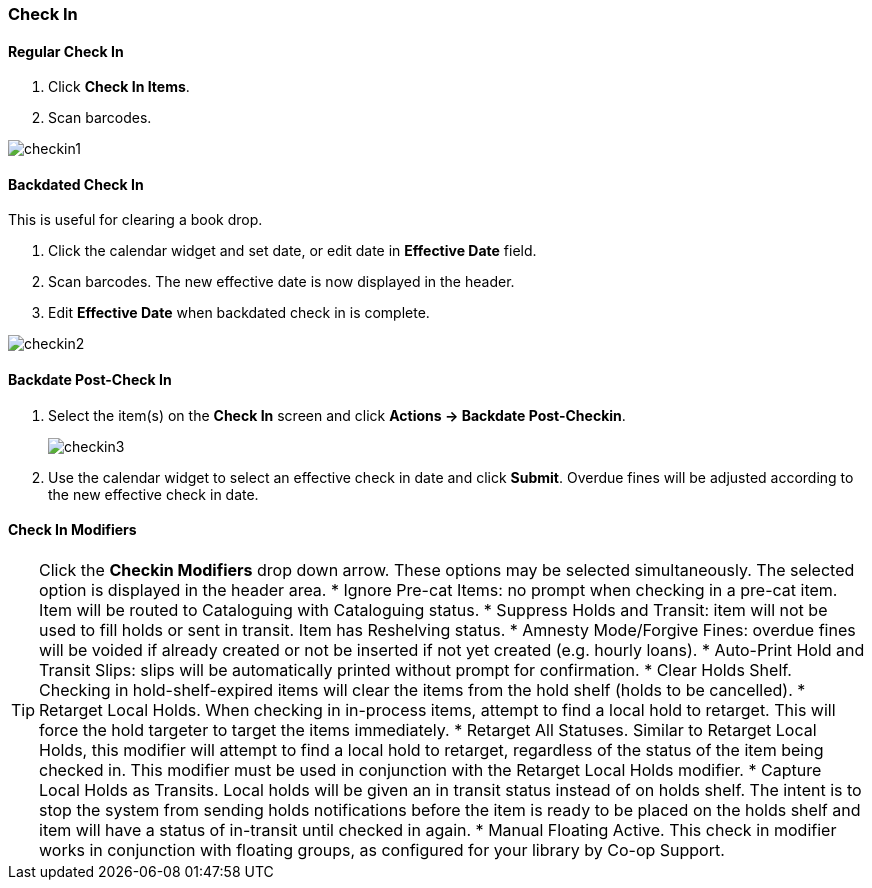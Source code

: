 Check In
~~~~~~~~

Regular Check In
^^^^^^^^^^^^^^^^

. Click *Check In Items*.
. Scan barcodes.

image:images/circ/checkin1.png[scaledwidth="75%"]

Backdated Check In
^^^^^^^^^^^^^^^^^^

This is useful for clearing a book drop.

. Click the calendar widget and set date, or edit date in *Effective Date* field.
. Scan barcodes. The new effective date is now displayed in the header.
. Edit *Effective Date* when backdated check in is complete.

image:images/circ/checkin2.png[scaledwidth="75%"]

Backdate Post-Check In
^^^^^^^^^^^^^^^^^^^^^^

. Select the item(s) on the *Check In* screen and click *Actions → Backdate Post-Checkin*.
+
image:images/circ/checkin3.png[scaledwidth="75%"]
+
. Use the calendar widget to select an effective check in date and click *Submit*. Overdue fines will be adjusted according to the new effective check in date.

Check In Modifiers
^^^^^^^^^^^^^^^^^^
TIP: Click the *Checkin Modifiers* drop down arrow. These options may be selected simultaneously. The selected option is displayed in the header area.
* Ignore Pre-cat Items: no prompt when checking in a pre-cat item. Item will be routed to Cataloguing with Cataloguing status.
* Suppress Holds and Transit: item will not be used to fill holds or sent in transit. Item has Reshelving status.
* Amnesty Mode/Forgive Fines: overdue fines will be voided if already created or not be inserted if not yet created (e.g. hourly loans).
* Auto-Print Hold and Transit Slips: slips will be automatically printed without prompt for confirmation.
* Clear Holds Shelf. Checking in hold-shelf-expired items will clear the items from the hold shelf (holds to be cancelled).
* Retarget Local Holds. When checking in in-process items, attempt to find a local hold to retarget. This will force the hold targeter to target the items immediately.
* Retarget All Statuses. Similar to Retarget Local Holds, this modifier will attempt to find a local hold to retarget, regardless of the status of the item being checked in. This modifier must be used in conjunction with the Retarget Local Holds modifier.
* Capture Local Holds as Transits. Local holds will be given an in transit status instead of on holds shelf. The intent is to stop the system from sending holds notifications before the item is ready to be placed on the holds shelf and item will have a status of in-transit until checked in again.
* Manual Floating Active. This check in modifier works in conjunction with floating groups, as configured for your library by Co-op Support.
